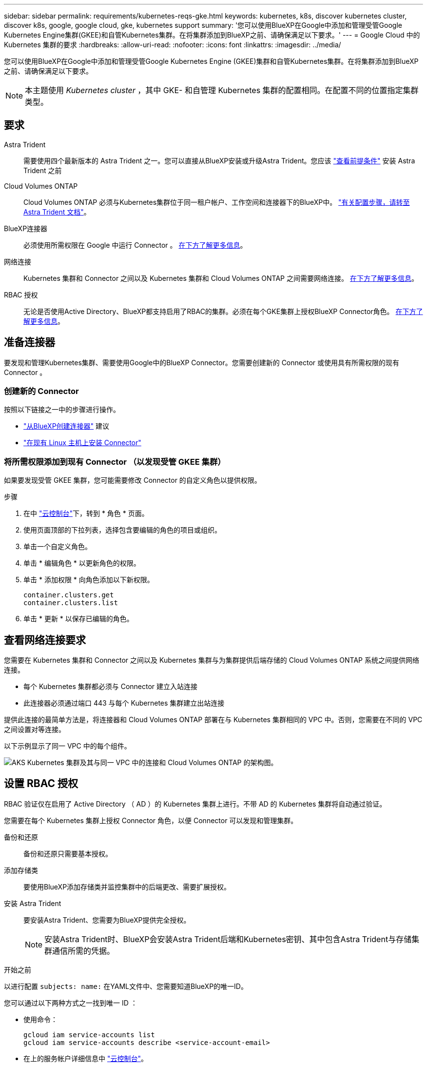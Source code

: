 ---
sidebar: sidebar 
permalink: requirements/kubernetes-reqs-gke.html 
keywords: kubernetes, k8s, discover kubernetes cluster, discover k8s, google, google cloud, gke, kubernetes support 
summary: '您可以使用BlueXP在Google中添加和管理受管Google Kubernetes Engine集群(GKEE)和自管Kubernetes集群。在将集群添加到BlueXP之前、请确保满足以下要求。' 
---
= Google Cloud 中的 Kubernetes 集群的要求
:hardbreaks:
:allow-uri-read: 
:nofooter: 
:icons: font
:linkattrs: 
:imagesdir: ../media/


[role="lead"]
您可以使用BlueXP在Google中添加和管理受管Google Kubernetes Engine (GKEE)集群和自管Kubernetes集群。在将集群添加到BlueXP之前、请确保满足以下要求。


NOTE: 本主题使用 _Kubernetes cluster_ ，其中 GKE- 和自管理 Kubernetes 集群的配置相同。在配置不同的位置指定集群类型。



== 要求

Astra Trident:: 需要使用四个最新版本的 Astra Trident 之一。您可以直接从BlueXP安装或升级Astra Trident。您应该 link:https://docs.netapp.com/us-en/trident/trident-get-started/requirements.html["查看前提条件"^] 安装 Astra Trident 之前
Cloud Volumes ONTAP:: Cloud Volumes ONTAP 必须与Kubernetes集群位于同一租户帐户、工作空间和连接器下的BlueXP中。 https://docs.netapp.com/us-en/trident/trident-use/backends.html["有关配置步骤，请转至 Astra Trident 文档"^]。
BlueXP连接器:: 必须使用所需权限在 Google 中运行 Connector 。 <<准备连接器,在下方了解更多信息>>。
网络连接:: Kubernetes 集群和 Connector 之间以及 Kubernetes 集群和 Cloud Volumes ONTAP 之间需要网络连接。 <<查看网络连接要求,在下方了解更多信息>>。
RBAC 授权:: 无论是否使用Active Directory、BlueXP都支持启用了RBAC的集群。必须在每个GKE集群上授权BlueXP Connector角色。 <<设置 RBAC 授权,在下方了解更多信息>>。




== 准备连接器

要发现和管理Kubernetes集群、需要使用Google中的BlueXP Connector。您需要创建新的 Connector 或使用具有所需权限的现有 Connector 。



=== 创建新的 Connector

按照以下链接之一中的步骤进行操作。

* link:https://docs.netapp.com/us-en/bluexp-setup-admin/task-creating-connectors-gcp.html["从BlueXP创建连接器"^] 建议
* link:https://docs.netapp.com/us-en/bluexp-setup-admin/task-installing-linux.html["在现有 Linux 主机上安装 Connector"^]




=== 将所需权限添加到现有 Connector （以发现受管 GKEE 集群）

如果要发现受管 GKEE 集群，您可能需要修改 Connector 的自定义角色以提供权限。

.步骤
. 在中 link:https://console.cloud.google.com["云控制台"^]下，转到 * 角色 * 页面。
. 使用页面顶部的下拉列表，选择包含要编辑的角色的项目或组织。
. 单击一个自定义角色。
. 单击 * 编辑角色 * 以更新角色的权限。
. 单击 * 添加权限 * 向角色添加以下新权限。
+
[source, json]
----
container.clusters.get
container.clusters.list
----
. 单击 * 更新 * 以保存已编辑的角色。




== 查看网络连接要求

您需要在 Kubernetes 集群和 Connector 之间以及 Kubernetes 集群与为集群提供后端存储的 Cloud Volumes ONTAP 系统之间提供网络连接。

* 每个 Kubernetes 集群都必须与 Connector 建立入站连接
* 此连接器必须通过端口 443 与每个 Kubernetes 集群建立出站连接


提供此连接的最简单方法是，将连接器和 Cloud Volumes ONTAP 部署在与 Kubernetes 集群相同的 VPC 中。否则，您需要在不同的 VPC 之间设置对等连接。

以下示例显示了同一 VPC 中的每个组件。

image:diagram-kubernetes-google-cloud.png["AKS Kubernetes 集群及其与同一 VPC 中的连接和 Cloud Volumes ONTAP 的架构图。"]



== 设置 RBAC 授权

RBAC 验证仅在启用了 Active Directory （ AD ）的 Kubernetes 集群上进行。不带 AD 的 Kubernetes 集群将自动通过验证。

您需要在每个 Kubernetes 集群上授权 Connector 角色，以便 Connector 可以发现和管理集群。

备份和还原:: 备份和还原只需要基本授权。
添加存储类:: 要使用BlueXP添加存储类并监控集群中的后端更改、需要扩展授权。
安装 Astra Trident:: 要安装Astra Trident、您需要为BlueXP提供完全授权。
+
--

NOTE: 安装Astra Trident时、BlueXP会安装Astra Trident后端和Kubernetes密钥、其中包含Astra Trident与存储集群通信所需的凭据。

--


.开始之前
以进行配置 ``subjects: name:`` 在YAML文件中、您需要知道BlueXP的唯一ID。

您可以通过以下两种方式之一找到唯一 ID ：

* 使用命令：
+
[source, JSON]
----
gcloud iam service-accounts list
gcloud iam service-accounts describe <service-account-email>
----
* 在上的服务帐户详细信息中 link:https://console.cloud.google.com["云控制台"^]。
+
image:screenshot-gke-unique-id.png["Cloud Console 中服务帐户详细信息的屏幕截图。"]



.步骤
创建集群角色和角色绑定。

. 您可以根据需要自定义授权。
+
[role="tabbed-block"]
====
.备份 / 还原
--
添加基本授权，以便为 Kubernetes 集群启用备份和还原。

更换 ``subjects: kind:`` 变量、并输入您的用户名和 ``subjects: user:`` 具有授权服务帐户的唯一ID。

[source, yaml]
----
apiVersion: rbac.authorization.k8s.io/v1
kind: ClusterRole
metadata:
    name: cloudmanager-access-clusterrole
rules:
    - apiGroups:
          - ''
      resources:
          - namespaces
      verbs:
          - list
          - watch
    - apiGroups:
          - ''
      resources:
          - persistentvolumes
      verbs:
          - list
          - watch
    - apiGroups:
          - ''
      resources:
          - pods
          - pods/exec
      verbs:
          - get
          - list
          - watch
    - apiGroups:
          - ''
      resources:
          - persistentvolumeclaims
      verbs:
          - list
          - create
          - watch
    - apiGroups:
          - storage.k8s.io
      resources:
          - storageclasses
      verbs:
          - list
    - apiGroups:
          - trident.netapp.io
      resources:
          - tridentbackends
      verbs:
          - list
          - watch
    - apiGroups:
          - trident.netapp.io
      resources:
          - tridentorchestrators
      verbs:
          - get
          - watch
---
apiVersion: rbac.authorization.k8s.io/v1
kind: ClusterRoleBinding
metadata:
    name: k8s-access-binding
subjects:
    - kind: User
      name:
      apiGroup: rbac.authorization.k8s.io
roleRef:
    kind: ClusterRole
    name: cloudmanager-access-clusterrole
    apiGroup: rbac.authorization.k8s.io
----
--
.存储类
--
添加扩展授权以使用BlueXP添加存储类。

更换 ``subjects: kind:`` 变量、并输入您的用户名和 ``subjects: user:`` 具有授权服务帐户的唯一ID。

[source, yaml]
----
apiVersion: rbac.authorization.k8s.io/v1
kind: ClusterRole
metadata:
    name: cloudmanager-access-clusterrole
rules:
    - apiGroups:
          - ''
      resources:
          - secrets
          - namespaces
          - persistentvolumeclaims
          - persistentvolumes
          - pods
          - pods/exec
      verbs:
          - get
          - list
          - watch
          - create
          - delete
          - watch
    - apiGroups:
          - storage.k8s.io
      resources:
          - storageclasses
      verbs:
          - get
          - create
          - list
          - watch
          - delete
          - patch
    - apiGroups:
          - trident.netapp.io
      resources:
          - tridentbackends
          - tridentorchestrators
          - tridentbackendconfigs
      verbs:
          - get
          - list
          - watch
          - create
          - delete
          - watch
---
apiVersion: rbac.authorization.k8s.io/v1
kind: ClusterRoleBinding
metadata:
    name: k8s-access-binding
subjects:
    - kind: User
      name:
      apiGroup: rbac.authorization.k8s.io
roleRef:
    kind: ClusterRole
    name: cloudmanager-access-clusterrole
    apiGroup: rbac.authorization.k8s.io
----
--
.安装｛\f270通过｝｛\f151。｝
--
使用命令行提供完全授权并启用BlueXP以安装Astra Trident。

[source, cli]
----
kubectl create clusterrolebinding test --clusterrole cluster-admin --user <Unique ID>
----
--
====
. 将配置应用于集群。
+
[source, kubectl]
----
kubectl apply -f <file-name>
----

